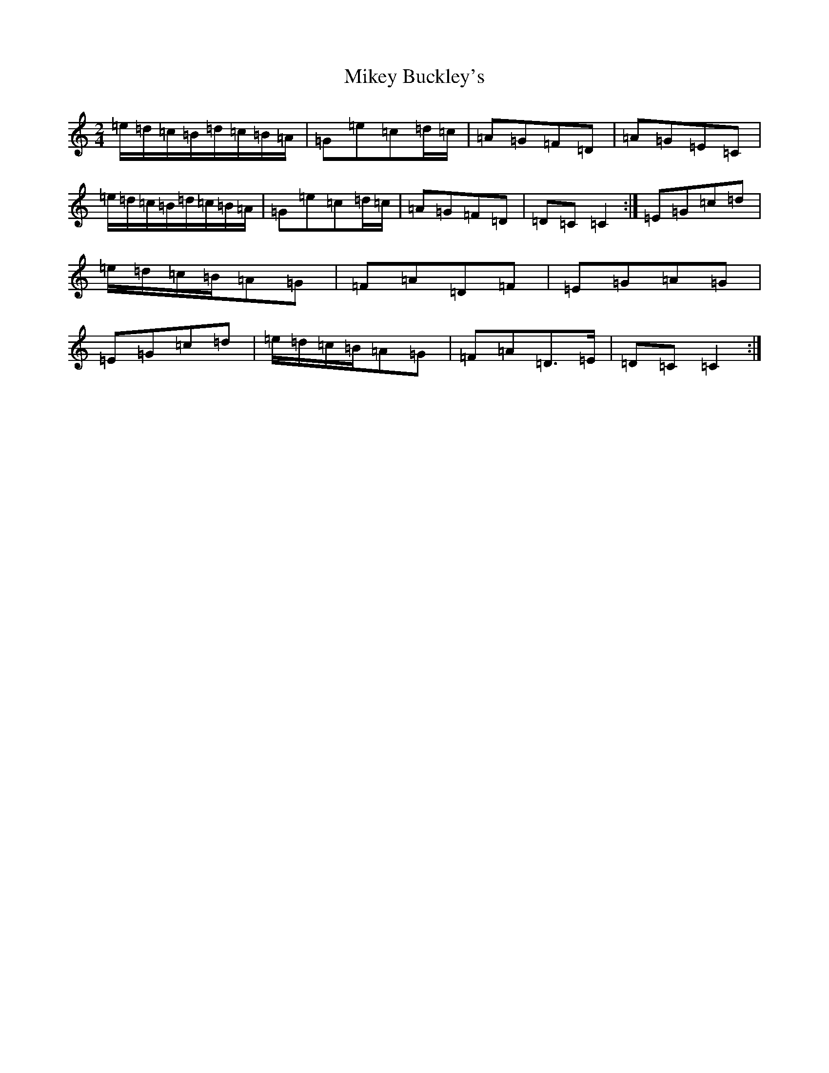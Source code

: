 X: 10943
T: Mikey Buckley's
S: https://thesession.org/tunes/13852#setting24863
R: polka
M:2/4
L:1/8
K: C Major
=e/2=d/2=c/2=B/2=d/2=c/2=B/2=A/2|=G=e=c=d/2=c/2|=A=G=F=D|=A=G=E=C|=e/2=d/2=c/2=B/2=d/2=c/2=B/2=A/2|=G=e=c=d/2=c/2|=A=G=F=D|=D=C=C2:|=E=G=c=d|=e/2=d/2=c/2=B/2=A=G|=F=A=D=F|=E=G=A=G|=E=G=c=d|=e/2=d/2=c/2=B/2=A=G|=F=A=D>=E|=D=C=C2:|